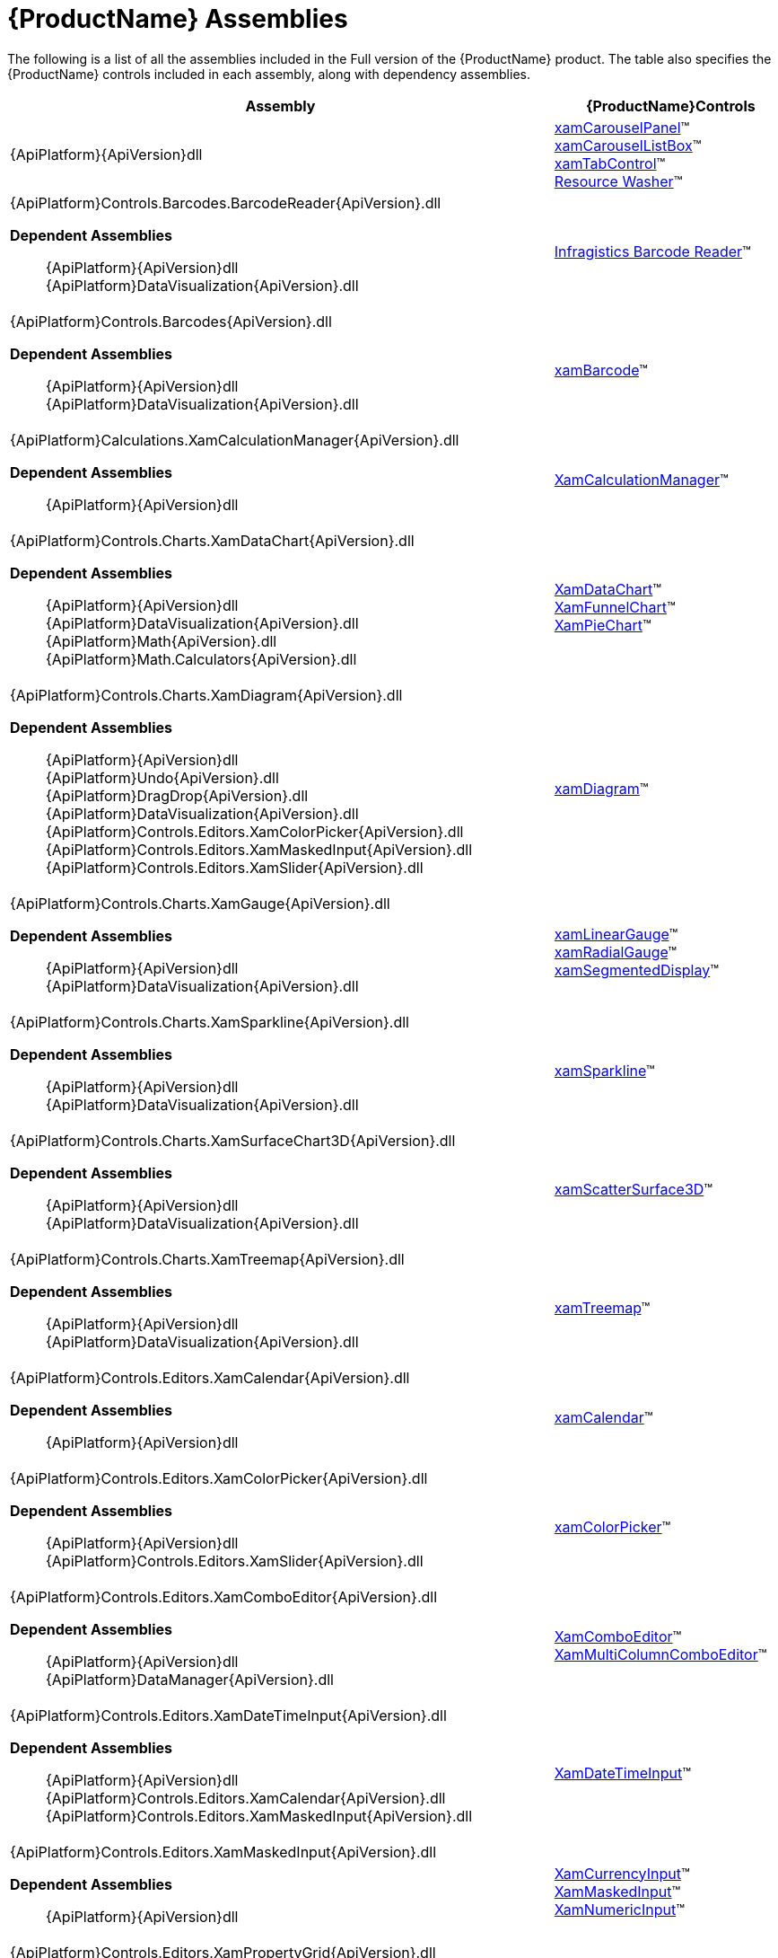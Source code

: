 ﻿////
|metadata|
{
    "name": "netadvantage-assemblies",
    "controlName": [],
    "tags": ["API"],
    "guid": "{894CE0A6-7D87-4FC6-85C1-592C2FE6F46A}",
    "buildFlags": [],
    "createdOn": "2012-01-31T16:16:07.8423347Z"
}
|metadata|
////

= {ProductName} Assemblies

The following is a list of all the assemblies included in the Full version of the {ProductName} product. The table also specifies the {ProductName} controls included in each assembly, along with dependency assemblies.

[options="header", cols="a,a"]
|====
|Assembly|{ProductName}Controls

|{ApiPlatform}{ApiVersion}dll
|link:xamcarouselpanel.html[xamCarouselPanel]™ +
link:xamcarousellistbox.html[xamCarouselListBox]™ +
link:xamtabcontrol.html[xamTabControl]™ +
link:reswash.html[Resource Washer]™ 
|{ApiPlatform}Controls.Barcodes.BarcodeReader{ApiVersion}.dll +

*Dependent Assemblies*
____ 
{ApiPlatform}{ApiVersion}dll +
{ApiPlatform}DataVisualization{ApiVersion}.dll 
____
|link:ig-barcode-reader.html[Infragistics Barcode Reader]™
|{ApiPlatform}Controls.Barcodes{ApiVersion}.dll +

*Dependent Assemblies*
____ 
{ApiPlatform}{ApiVersion}dll +
{ApiPlatform}DataVisualization{ApiVersion}.dll 
____
| link:xambarcode.html[xamBarcode]™
|{ApiPlatform}Calculations.XamCalculationManager{ApiVersion}.dll +

*Dependent Assemblies*
____ 
{ApiPlatform}{ApiVersion}dll 
____
| link:xamcalculationmanager.html[XamCalculationManager]™
|{ApiPlatform}Controls.Charts.XamDataChart{ApiVersion}.dll +

*Dependent Assemblies*
____ 
{ApiPlatform}{ApiVersion}dll +
{ApiPlatform}DataVisualization{ApiVersion}.dll +
{ApiPlatform}Math{ApiVersion}.dll +
{ApiPlatform}Math.Calculators{ApiVersion}.dll 
____
|link:datachart-datachart.html[XamDataChart]™ +
link:funnelchart.html[XamFunnelChart]™ +
link:piechart.html[XamPieChart]™
|{ApiPlatform}Controls.Charts.XamDiagram{ApiVersion}.dll +

*Dependent Assemblies* +
____ 
{ApiPlatform}{ApiVersion}dll +
{ApiPlatform}Undo{ApiVersion}.dll +
{ApiPlatform}DragDrop{ApiVersion}.dll +
{ApiPlatform}DataVisualization{ApiVersion}.dll +
{ApiPlatform}Controls.Editors.XamColorPicker{ApiVersion}.dll +
{ApiPlatform}Controls.Editors.XamMaskedInput{ApiVersion}.dll +
{ApiPlatform}Controls.Editors.XamSlider{ApiVersion}.dll 
____
|link:xamdiagram.html[xamDiagram]™
|{ApiPlatform}Controls.Charts.XamGauge{ApiVersion}.dll +

*Dependent Assemblies* +
____ 
{ApiPlatform}{ApiVersion}dll +
{ApiPlatform}DataVisualization{ApiVersion}.dll 
____
|link:xamgauge.html[xamLinearGauge]™ +
link:xamgauge.html[xamRadialGauge]™ +
link:xamgauge.html[xamSegmentedDisplay]™ +

|{ApiPlatform}Controls.Charts.XamSparkline{ApiVersion}.dll +

*Dependent Assemblies*
____ 
{ApiPlatform}{ApiVersion}dll +
{ApiPlatform}DataVisualization{ApiVersion}.dll 
____
| link:xamsparkline.html[xamSparkline]™ +
|{ApiPlatform}Controls.Charts.XamSurfaceChart3D{ApiVersion}.dll +

*Dependent Assemblies*
____ 
{ApiPlatform}{ApiVersion}dll +
{ApiPlatform}DataVisualization{ApiVersion}.dll 
____
|link:xamscattersurface3d.html[xamScatterSurface3D]™
|{ApiPlatform}Controls.Charts.XamTreemap{ApiVersion}.dll +

*Dependent Assemblies*
____ 
{ApiPlatform}{ApiVersion}dll +
{ApiPlatform}DataVisualization{ApiVersion}.dll 
____
|link:xamtreemap.html[xamTreemap]™
|{ApiPlatform}Controls.Editors.XamCalendar{ApiVersion}.dll +

*Dependent Assemblies*
____ 
{ApiPlatform}{ApiVersion}dll 
____
|link:xamcalendar.html[xamCalendar]™
|{ApiPlatform}Controls.Editors.XamColorPicker{ApiVersion}.dll +

*Dependent Assemblies*
____ 
{ApiPlatform}{ApiVersion}dll 
{ApiPlatform}Controls.Editors.XamSlider{ApiVersion}.dll 
____
|link:xamcolorpicker.html[xamColorPicker]™
|{ApiPlatform}Controls.Editors.XamComboEditor{ApiVersion}.dll +

*Dependent Assemblies*
____
{ApiPlatform}{ApiVersion}dll +
{ApiPlatform}DataManager{ApiVersion}.dll 
____
|link:xaml-xamcomboeditor.html[XamComboEditor]™ +
link:xammulticolumncomboeditor.html[XamMultiColumnComboEditor]™
|{ApiPlatform}Controls.Editors.XamDateTimeInput{ApiVersion}.dll +

*Dependent Assemblies*
____ 
{ApiPlatform}{ApiVersion}dll +
{ApiPlatform}Controls.Editors.XamCalendar{ApiVersion}.dll +
{ApiPlatform}Controls.Editors.XamMaskedInput{ApiVersion}.dll 
____
|link:xamdatetimeinput.html[XamDateTimeInput]™
|{ApiPlatform}Controls.Editors.XamMaskedInput{ApiVersion}.dll +

*Dependent Assemblies*
____ 
{ApiPlatform}{ApiVersion}dll 
____
|link:xamcurrencyinput.html[XamCurrencyInput]™ +
link:xammaskedinput.html[XamMaskedInput]™ +
link:xamnumericinput.html[XamNumericInput]™

|{ApiPlatform}Controls.Editors.XamPropertyGrid{ApiVersion}.dll +

*Dependent Assemblies*
____ 
{ApiPlatform}{ApiVersion}dll +
{ApiPlatform}Editors.XamCalendar{ApiVersion}.dll +
{ApiPlatform}Editors.XamColorPicker{ApiVersion}.dll +
{ApiPlatform}Editors.XamDateTimeInput{ApiVersion}.dll +
{ApiPlatform}Editors.XamMaskedInput{ApiVersion}.dll +
{ApiPlatform}Editors.XamSlider{ApiVersion}.dll 
____
|link:xampropertygrid.html[xamPropertyGrid]™
|{ApiPlatform}Controls.Editors.XamRichTextEditor{ApiVersion}.dll +

*Dependent Assemblies*
____ 
{ApiPlatform}{ApiVersion}dll +
{ApiPlatform}Documents.RichTextDocument{ApiVersion}.dll 
____
|link:xamrichtexteditor.html[xamRichTextEditor]™
|{ApiPlatform}Controls.Editors.XamSlider{ApiVersion}.dll +

*Dependent Assemblies*
____ 
{ApiPlatform}{ApiVersion}dll 
____
|link:xamslider.html[xamSlider]™
|{ApiPlatform}Controls.Editors.XamSyntaxEditor{ApiVersion}.dll +

*Dependent Assemblies*
____ 
{ApiPlatform}{ApiVersion}dll +
{ApiPlatform}Documents.TextDocument{ApiVersion}.dll 
____
|link:xamsyntaxeditor.html[xamSyntaxEditor]™
|{ApiPlatform}Controls.Grids.DateTimeColumn{ApiVersion}.dll +

*Dependent Assemblies*
____ 
{ApiPlatform}{ApiVersion}dll +
{ApiPlatform}DataManager{ApiVersion}.dll +
{ApiPlatform}Controls.Editors.XamCalendar{ApiVersion}.dll +
{ApiPlatform}Controls.Editors.XamMaskedInput{ApiVersion}.dll +
{ApiPlatform}Controls.Editors.XamDateTimeInput{ApiVersion}.dll +
{ApiPlatform}Controls.Grids.XamGrid{ApiVersion}.dll 
____
|link:xamgrid-datetimecolumn.html[DateTime Column]™
|{ApiPlatform}Controls.Grids.MultiColumnComboColumn{ApiVersion}.dll +

*Dependent Assemblies*
____ 
{ApiPlatform}{ApiVersion}dll +
{ApiPlatform}DataManager{ApiVersion}.dll +
{ApiPlatform}Controls.Editors.XamComboEditor{ApiVersion}.dll +
{ApiPlatform}Controls.Grids.XamGrid{ApiVersion}.dll 
____
|link:xamgrid-multicolumncombo-column.html[MultiColumnCombo Column]™
|{ApiPlatform}Controls.Grids.SparklineColumn{ApiVersion}.dll +

*Dependent Assemblies*
____ 
{ApiPlatform}{ApiVersion}dll +
{ApiPlatform}Controls.Charts.XamSparkline{ApiVersion}.dll +
{ApiPlatform}Controls.Grids.XamGrid{ApiVersion}.dll 
____
|link:xamgrid-sparkline-column.html[Sparkline Column]™
|{ApiPlatform}Controls.Grids.XamGrid{ApiVersion}.dll +

*Dependent Assemblies*
____ 
{ApiPlatform}{ApiVersion}dll +
{ApiPlatform}DataManager{ApiVersion}.dll +
{ApiPlatform}Controls.Menus.XamMenu{ApiVersion}.dll 
____
|link:xamgrid.html[xamGrid]™
|{ApiPlatform}Controls.Grids.XamPivotDataSlicer{ApiVersion}.dll +

*Dependent Assemblies*
____ 
{ApiPlatform}{ApiVersion}dll +
{ApiPlatform}Olap{ApiVersion}.dll 
____
|link:xampivotgrid-dataslicer.html[DataSlicer]™
|{ApiPlatform}Controls.Grids.XamPivotGrid{ApiVersion}.dll +

*Dependent Assemblies*
____ 
{ApiPlatform}{ApiVersion}dll +
{ApiPlatform}Olap{ApiVersion}.dll +
{ApiPlatform}DragDrop{ApiVersion}.dll +
{ApiPlatform}Controls.Menus.XamDataTree{ApiVersion}.dll 
____
|link:xampivotgrid.html[xamPivotGrid]™
|{ApiPlatform}Controls.Grids.XamSpreadsheet{ApiVersion}.dll +

*Dependent Assemblies*
____ 
{ApiPlatform}{ApiVersion}dll +
{ApiPlatform}Controls.Menus.XamMenu{ApiVersion}.dll +
{ApiPlatform}Documents.Code{ApiVersion}.dll +
{ApiPlatform}Documents.Excel{ApiVersion}.dll +
{ApiPlatform}Undo{ApiVersion}.dll 
____
|link:spreadsheet.html[xamSpreadsheet]™
|{ApiPlatform}Controls.Interactions.XamDialogWindow{ApiVersion}.dll +

*Dependent Assemblies*
____ 
{ApiPlatform}{ApiVersion}dll 
____
|link:xamdialogwindow.html[xamDialogWindow]™
|{ApiPlatform}Controls.Interactions.XamFormulaEditor{ApiVersion}.dll +

*Dependent Assemblies*
____ 
{ApiPlatform}{ApiVersion}dll 
{ApiPlatform}Calculations.XamCalculationManager{ApiVersion}.dll 
{ApiPlatform}Controls.Menus.XamDataTree{ApiVersion}.dll 
____
|link:xamformulaeditor.html[xamFormulaEditor]™
|{ApiPlatform}Controls.Interactions.XamSpellChecker{ApiVersion}.dll +

*Dependent Assemblies*
____ 
{ApiPlatform}{ApiVersion}dll +
{ApiPlatform}Controls.Interactions.XamDialogWindow{ApiVersion}.dll 
____
|link:xamspellchecker.html[xamSpellChecker]™
|{ApiPlatform}Controls.Layouts.XamTileManager{ApiVersion}.dll +

*Dependent Assemblies*
____ 
{ApiPlatform}{ApiVersion}dll 
____
|link:xamtilemanager.html[xamTileManager]™
|{ApiPlatform}Controls.Maps.XamGeographicMap{ApiVersion}.dll +

*Dependent Assemblies*
____ 
{ApiPlatform}{ApiVersion}dll +
{ApiPlatform}DataVisualization{ApiVersion}.dll +
{ApiPlatform}Controls.Charts.XamDataChart{ApiVersion}.dll
____
|link:xamgeographicmap.html[xamGeographicMap]™
|{ApiPlatform}Controls.Maps.XamMap{ApiVersion}.dll +

*Dependent Assemblies*
____ 
{ApiPlatform}{ApiVersion}dll +
{ApiPlatform}DataVisualization{ApiVersion}.dll 
____
|link:xammap.html[xamMap]™
|{ApiPlatform}Controls.Maps.XamNetworkNode{ApiVersion}.dll +

*Dependent Assemblies*
____ 
{ApiPlatform}{ApiVersion}dll +
{ApiPlatform}DataVisualization{ApiVersion}.dll 
____
|link:xamnetworknode.html[xamNetworkNode]™
|{ApiPlatform}Controls.Maps.XamOrgChart{ApiVersion}.dll +

*Dependent Assemblies*
____ 
{ApiPlatform}{ApiVersion}dll +
{ApiPlatform}DataVisualization{ApiVersion}.dll +
{ApiPlatform}DataManager{ApiVersion}.dll 
____
|link:xamorgchart.html[xamOrgChart]™
|{ApiPlatform}Controls.Menus.XamDataTree{ApiVersion}.dll +

*Dependent Assemblies*
____ 
{ApiPlatform}{ApiVersion}dll +
{ApiPlatform}DataManager{ApiVersion}.dll +
{ApiPlatform}DragDrop{ApiVersion}.dll 
____
|link:xamdatatree.html[xamDataTree]™
|{ApiPlatform}Controls.Menus.XamMenu{ApiVersion}.dll +

*Dependent Assemblies*
____ 
{ApiPlatform}{ApiVersion}dll 
____
|link:xammenu.html[xamMenu]™
|{ApiPlatform}Controls.Menus.XamRadialMenu{ApiVersion}.dll +

*Dependent Assemblies*
____ 
{ApiPlatform}{ApiVersion}dll +
{ApiPlatform}DataVisualization{ApiVersion}.dll 
____
|link:xamradialmenu.html[xamRadialMenu]™
|{ApiPlatform}Controls.Menus.XamTagCloud{ApiVersion}.dll +

*Dependent Assemblies*
____ 
{ApiPlatform}{ApiVersion}dll 
____
|link:xamtagcloud.html[xamTagCloud]™
|{ApiPlatform}Controls.Schedules{ApiVersion}.dll +

*Dependent Assemblies*
____ 
{ApiPlatform}{ApiVersion}dll 
____
|link:xamschedule.html[xamSchedule]™
|{ApiPlatform}Controls.SchedulesDialogs{ApiVersion}.dll +

*Dependent Assemblies*
____ 
{ApiPlatform}{ApiVersion}dll +
{ApiPlatform}Editors{ApiVersion}.dll +
{ApiPlatform}Controls.Menus.XamRibbon{ApiVersion}.dll +
{ApiPlatform}Controls.Schedules{ApiVersion}.dll 
|
|{ApiPlatform}Controls.SchedulesExchangeConnector{ApiVersion}.dll +

*Dependent Assemblies*
____ 
{ApiPlatform}{ApiVersion}dll 
{ApiPlatform}Controls.Schedules{ApiVersion}.dll 
____
|link:{ApiPlatform}controls.schedulesexchangeconnector{ApiVersion}~infragistics.controls.schedules.exchangescheduledataconnector.html[ExchangeScheduleDataConnector]
|{ApiPlatform}Controls.Timelines.XamTimeline{ApiVersion}.dll +

*Dependent Assemblies*
____ 
{ApiPlatform}{ApiVersion}dll +
{ApiPlatform}DataVisualization{ApiVersion}.dll 
____
|link:xamtimeline.html[xamTimeline]™
|{ApiPlatform}DataManager{ApiVersion}.dll +

*Dependent Assemblies*
____ 
{ApiPlatform}{ApiVersion}dll 
|
|{ApiPlatform}DataPresenter{ApiVersion}.dll +

*Dependent Assemblies*
____ 
{ApiPlatform}{ApiVersion}dll 
{ApiPlatform}Editors{ApiVersion}.dll 
____
|link:xamdatacarousel.html[xamDataCarousel]™ +
link:xamdatagrid.html[xamDataGrid]™ +
link:xamdatapresenter.html[xamDataPresenter]™ +
link:xamdatacards.html[xamDataCards]™ +
link:xamtreegrid.html[xamTreeGrid]™
|{ApiPlatform}DataPresenter.CalculationAdapter{ApiVersion}.dll +

*Dependent Assemblies*
____ 
{ApiPlatform}{ApiVersion}dll +
{ApiPlatform}DataPresenter{ApiVersion}.dll +
{ApiPlatform}Calculations.XamCalculationManager{ApiVersion}.dll 
|
|{ApiPlatform}DataPresenter.DataSources.Async{ApiVersion}.dll +

*Dependent Assemblies*
____ 
{ApiPlatform}{ApiVersion}dll +
{ApiPlatform}DataPresenter{ApiVersion}.dll 
|
|{ApiPlatform}DataPresenter.ExcelExporter{ApiVersion}.dll +

*Dependent Assemblies*
____ 
{ApiPlatform}{ApiVersion}dll +
{ApiPlatform}DataPresenter{ApiVersion}.dll +
{ApiPlatform}Documents.Excel{ApiVersion}.dll 
|
|{ApiPlatform}DataVisualization{ApiVersion}.dll +

*Dependent Assemblies*
____ 
{ApiPlatform}{ApiVersion}dll 
|
link:{ApiPlatform}datavisualization{ApiVersion}~infragistics.controls.xamdock.html[xamDock]™ +
link:{ApiPlatform}datavisualization{ApiVersion}~infragistics.controls.xamoverviewplusdetailpane.html[XamOverviewPlusDetailPane]™ +
link:{ApiPlatform}datavisualization{ApiVersion}~infragistics.controls.xamzoombar.html[XamZoombar]™ 

|{ApiPlatform}DockManager{ApiVersion}.dll +

*Dependent Assemblies*
____ 
{ApiPlatform}{ApiVersion}dll +
{ApiPlatform}Controls.Menus.XamMenu{ApiVersion}.dll 
____
|link:xamdockmanager.html[xamDockManager]™
|{ApiPlatform}DragDrop{ApiVersion}.dll +

*Dependent Assemblies*
____ 
{ApiPlatform}{ApiVersion}dll 
|link:drag-and-drop-framework.html[Infragistics Drag and Drop Framework]™

|{ApiPlatform}Documents.IO{ApiVersion}.dll
|link:word-library.html[Word Writer]

|{ApiPlatform}Documents.Excel{ApiVersion}.dll
|link:wpf-infragistics-excel-engine.html[About Infragistics Excel Engine]™ 

|{ApiPlatform}Math{ApiVersion}.dll +

*Dependent Assemblies*
____ 
{ApiPlatform}{ApiVersion}dll 
|link:ig-math-infragistics.html[Infragistics Math Library]™

|{ApiPlatform}Math.Calculators{ApiVersion}.dll
|Assembly required when Series Error Bars or Value Overlay features are used with Math Calculators in the xamDataChart control.

|{ApiPlatform}Olap.Amomd{ApiVersion}.dll +

*Dependent Assemblies*
____ 
{ApiPlatform}{ApiVersion}dll +
{ApiPlatform}Olap{ApiVersion}.dll +
{ApiPlatform}Olap.Xmla{ApiVersion}.dll 
|

|{ApiPlatform}Olap.Excel{ApiVersion}.dll +

*Dependent Assemblies*
____ 
{ApiPlatform}{ApiVersion}dll +
{ApiPlatform}Olap{ApiVersion}.dll +
{ApiPlatform}Olap.FlatData.{ProductVersion}.dll +
{ApiPlatform}Documents.Excel.{ProductVersion}.dll 
|

|{ApiPlatform}Olap.FlatData{ApiVersion}.dll +

*Dependent Assemblies*
____ 
{ApiPlatform}{ApiVersion}dll +
{ApiPlatform}Olap{ApiVersion}.dll 
|

|{ApiPlatform}Olap{ApiVersion}.dll +

*Dependent Assemblies*
____ 
{ApiPlatform}{ApiVersion}dll 
|

|{ApiPlatform}Olap.Xmla.Oracle{ApiVersion}.dll +

*Dependent Assemblies*
____ 
{ApiPlatform}Olap{ApiVersion}.dll +
{ApiPlatform}Olap.Xmla{ApiVersion}.dll 
|

|{ApiPlatform}Olap.Xmla.Sap{ApiVersion}.dll +

*Dependent Assemblies*
____ 
{ApiPlatform}Olap{ApiVersion}.dll +
{ApiPlatform}Olap.Xmla{ApiVersion}.dll 
|

|{ApiPlatform}Olap.Xmla{ApiVersion}.dll +

*Dependent Assemblies*
____ 
{ApiPlatform}{ApiVersion}dll +
{ApiPlatform}Olap{ApiVersion}.dll 
|

|{ApiPlatform}OutlookBar{ApiVersion}.dll +

*Dependent Assemblies*
____ 
{ApiPlatform}{ApiVersion}dll 

|link:xamoutlookbar.html[xamOutlookBar]™

|{ApiPlatform}Persistence{ApiVersion}.dll +

*Dependent Assemblies*
____ 
{ApiPlatform}{ApiVersion}dll 
|link:control-persistence-framework.html[Infragistics Control Persistence Framework]

|{ApiPlatform}Reporting{ApiVersion}.dll +

*Dependent Assemblies*
____ 
{ApiPlatform}{ApiVersion}dll 
|link:wpf-reporting.html[WPF Reporting]

|{ApiPlatform}Ribbon{ApiVersion}.dll +

*Dependent Assemblies*
____ 
{ApiPlatform}{ApiVersion}dll +
{ApiPlatform}Editors{ApiVersion}.dll 

|link:xamribbon.html[xamRibbon]™
endif::wpf[]

|{ApiPlatform}Undo{ApiVersion}.dll +

*Dependent Assemblies*
____ 
{ApiPlatform}{ApiVersion}dll 

|link:undo-redo-framework.html[Infragistics Undo Redo Framework]™

|*Dependent Assemblies* 
____ 
{ApiPlatform}{ApiVersion}dll 

|link:thememanager.html[Infragistics ThemeManager]™

|Infragistics4.Services.Schedules.WcfConnectorService{ApiVersion}.dll +

*Dependent Assemblies*
____ 
{ApiPlatform}{ApiVersion}dll 

|WCF service which provides list schedule data to client

|====

== Design Assemblies

The following is a list of the design-related assemblies for the Full version of the {ProductName} product. The design assemblies are used to hide elements from the Microsoft® Expression® Blend toolbox, and to aid in the categorization of our properties.

* {ApiPlatform}{ApiVersion}.Design.dll

* {ApiPlatform}Calculations.XamCalculationManager.{ApiVersion}.Design.dll
* {ApiPlatform}Controls.Barcodes.BarcodeReader.{ApiVersion}.Design.dll
* {ApiPlatform}Controls.Barcodes.{ApiVersion}.Design.dll
* {ApiPlatform}Controls.Charts.Olap.{ApiVersion}.Design.dll
* {ApiPlatform}Controls.Charts.XamDataChart.{ApiVersion}.Design.dll
* {ApiPlatform}Controls.Charts.XamDiagram.{ApiVersion}.Design.dll
* {ApiPlatform}Controls.Charts.XamGauge.{ApiVersion}.Design.dll
* {ApiPlatform}Controls.Charts.XamSparkline.{ApiVersion}.Design.dll
* {ApiPlatform}Controls.Charts.XamSurfaceChart3D.{ApiVersion}.Design.dll
* {ApiPlatform}Controls.Charts.XamTreemap.{ApiVersion}.Design.dll
* {ApiPlatform}Controls.Editors.XamCalendar.{ApiVersion}.Design.dll
* {ApiPlatform}Controls.Editors.XamColorPicker.{ApiVersion}.Design.dll
* {ApiPlatform}Controls.Editors.XamComboEditor.{ApiVersion}.Design.dll
* {ApiPlatform}Controls.Editors.XamDateTimeInput.{ApiVersion}.Design.dll
* {ApiPlatform}Controls.Editors.XamMaskedInput.{ApiVersion}.Design.dll
* {ApiPlatform}Controls.Editors.XamPropertyGrid.{ApiVersion}.Design.dll
* {ApiPlatform}Controls.Editors.XamRichTextEditor.{ApiVersion}.Design.dll
* {ApiPlatform}Controls.Editors.XamSlider.{ApiVersion}.Design.dll
* {ApiPlatform}Controls.Editors.XamSyntaxEditor.{ApiVersion}.Design.dll
* {ApiPlatform}Controls.Grids.XamGrid.{ApiVersion}.Design.dll
* {ApiPlatform}Controls.Grids.XamPivotDataSlicer.{ApiVersion}.Design.dll
* {ApiPlatform}Controls.Grids.XamPivotGrid.{ApiVersion}.Design.dll
* {ApiPlatform}Controls.Grids.XamSpreadsheet.{ApiVersion}.Design.dll
* {ApiPlatform}Controls.Interactions.XamDialogWindow.{ApiVersion}.Design.dll
* {ApiPlatform}Controls.Interactions.XamFormulaEditor.{ApiVersion}.Design.dll
* {ApiPlatform}Controls.Interactions.XamHtmlViewer.{ApiVersion}.Design.dll
* {ApiPlatform}Controls.Interactions.XamSpellChecker.{ApiVersion}.Design.dll
* {ApiPlatform}Controls.Layouts.XamTileManager.{ApiVersion}.Design.dll
* {ApiPlatform}Controls.Maps.XamGeographicMap.{ApiVersion}.Design.dll
* {ApiPlatform}Controls.Maps.XamMap.{ApiVersion}.Design.dll
* {ApiPlatform}Controls.Maps.XamNetworkNode.{ApiVersion}.Design.dll
* {ApiPlatform}Controls.Maps.XamOrgChart.{ApiVersion}.Design.dll
* {ApiPlatform}Controls.Menus.XamDataTree.{ApiVersion}.Design.dll
* {ApiPlatform}Controls.Menus.XamMenu.{ApiVersion}.Design.dll
* {ApiPlatform}Controls.Menus.XamTagCloud.{ApiVersion}.Design.dll
* {ApiPlatform}Controls.Menus.XamTree.{ApiVersion}.Design.dll
* {ApiPlatform}Controls.Schedules.{ApiVersion}.Design.dll
* {ApiPlatform}Controls.SchedulesExchangeConnector.{ApiVersion}.Design.dll
* {ApiPlatform}Controls.Timelines.XamTimeline.{ApiVersion}.Design.dll
* {ApiPlatform}DataPresenter.{ApiVersion}.Design.dll
* {ApiPlatform}DataVisualization.{ApiVersion}.Design.dll
* {ApiPlatform}DockManager.{ApiVersion}.Design.dll
* {ApiPlatform}OutlookBar.{ApiVersion}.Design.dll
* {ApiPlatform}Reporting.{ApiVersion}.Design.dll
* {ApiPlatform}Ribbon.{ApiVersion}.Design.dll

== ThemePack Assemblies
The following table lists the ThemePack-related assemblies available with the Full version of the {ProductName} product, along with the corresponding styles:

[cols="a,a"]
|====
|ThemePack Assembly|Styles

|{ApiPlatform}Themes.Fall{ApiVersion}.dll
|Fall

|{ApiPlatform}Themes.ForestGreen{ApiVersion}.dll
|ForestGreen

|{ApiPlatform}Themes.IG{ApiVersion}.dll
|IG

|{ApiPlatform}Themes.Leaf{ApiVersion}.dll
|Leaf

|{ApiPlatform}Themes.Lipstick{ApiVersion}.dll
|Lipstick

|{ApiPlatform}Themes.Metro{ApiVersion}.dll
|Metro

|{ApiPlatform}Themes.MetroDark{ApiVersion}.dll
|MetroDark

|{ApiPlatform}Themes.Office2010Blue{ApiVersion}.dll
|Office2010

|{ApiPlatform}Themes.Office2013{ApiVersion}.dll
|Office2013

|{ApiPlatform}Themes.RoyalDark{ApiVersion}.dll
|RoyalDark

|{ApiPlatform}Themes.Water{ApiVersion}.dll
|Water

|{ApiPlatform}Themes.Wind{ApiVersion}.dll
|Wind

|====
